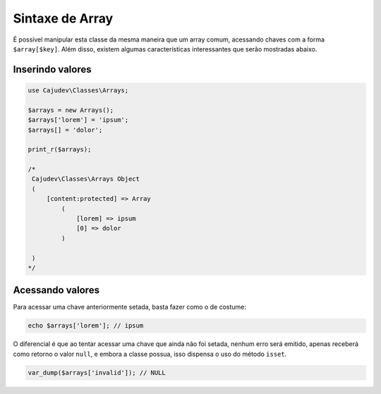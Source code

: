 ================
Sintaxe de Array
================

É possível manipular esta classe da mesma maneira que um array comum, acessando
chaves com a forma ``$array[$key]``. Além disso, existem algumas características
interessantes que serão mostradas abaixo.

Inserindo valores
-----------------

.. code-block:: php

   use Cajudev\Classes\Arrays;

   $arrays = new Arrays();
   $arrays['lorem'] = 'ipsum';
   $arrays[] = 'dolor';

   print_r($arrays);

   /*
    Cajudev\Classes\Arrays Object
    (
        [content:protected] => Array
            (
                [lorem] => ipsum
                [0] => dolor
            )

    )
   */

Acessando valores
-----------------

Para acessar uma chave anteriormente setada, basta fazer como o de costume:

.. code-block:: php

   echo $arrays['lorem']; // ipsum

O diferencial é que ao tentar acessar uma chave que ainda não foi setada, nenhum erro será emitido,
apenas receberá como retorno o valor ``null``, e embora a classe possua,
isso dispensa o uso do método ``isset``.

.. code-block:: php

   var_dump($arrays['invalid']); // NULL